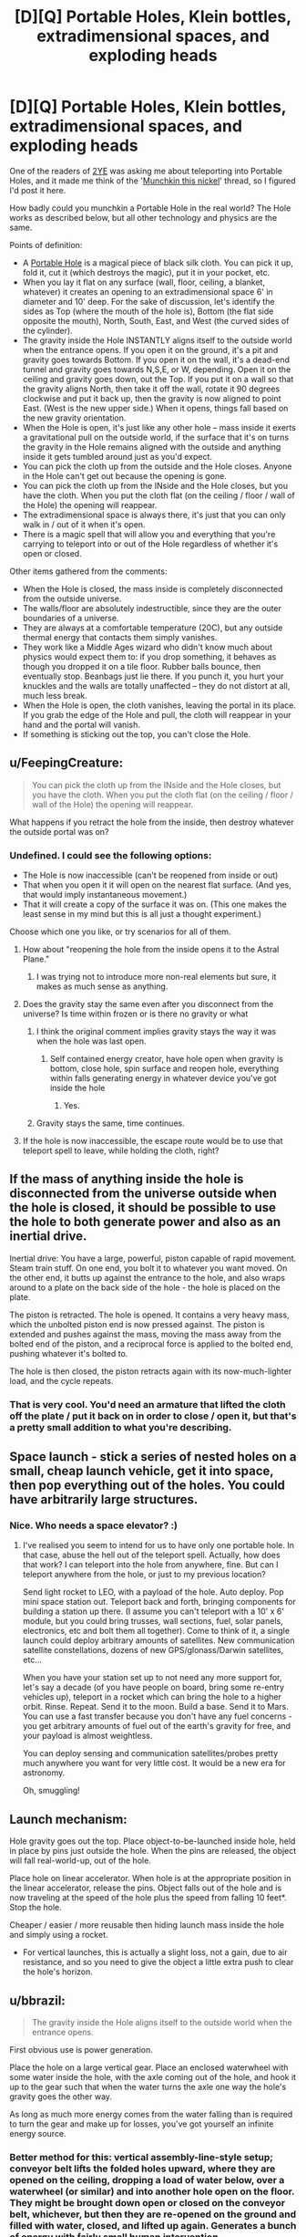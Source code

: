 #+TITLE: [D][Q] Portable Holes, Klein bottles, extradimensional spaces, and exploding heads

* [D][Q] Portable Holes, Klein bottles, extradimensional spaces, and exploding heads
:PROPERTIES:
:Author: eaglejarl
:Score: 12
:DateUnix: 1412529430.0
:DateShort: 2014-Oct-05
:END:
One of the readers of [[https://www.fanfiction.net/s/9669819/1/The-Two-Year-Emperor][2YE]] was asking me about teleporting into Portable Holes, and it made me think of the '[[http://www.reddit.com/r/rational/comments/2ib7ua/dmkmunchkin_this_nickel/][Munchkin this nickel]]' thread, so I figured I'd post it here.

How badly could you munchkin a Portable Hole in the real world? The Hole works as described below, but all other technology and physics are the same.

Points of definition:

- A [[http://www.dandwiki.com/wiki/SRD:Portable_Hole][Portable Hole]] is a magical piece of black silk cloth. You can pick it up, fold it, cut it (which destroys the magic), put it in your pocket, etc.\\
- When you lay it flat on any surface (wall, floor, ceiling, a blanket, whatever) it creates an opening to an extradimensional space 6' in diameter and 10' deep. For the sake of discussion, let's identify the sides as Top (where the mouth of the hole is), Bottom (the flat side opposite the mouth), North, South, East, and West (the curved sides of the cylinder).
- The gravity inside the Hole INSTANTLY aligns itself to the outside world when the entrance opens. If you open it on the ground, it's a pit and gravity goes towards Bottom. If you open it on the wall, it's a dead-end tunnel and gravity goes towards N,S,E, or W, depending. Open it on the ceiling and gravity goes down, out the Top. If you put it on a wall so that the gravity aligns North, then take it off the wall, rotate it 90 degrees clockwise and put it back up, then the gravity is now aligned to point East. (West is the new upper side.) When it opens, things fall based on the new gravity orientation.
- When the Hole is open, it's just like any other hole -- mass inside it exerts a gravitational pull on the outside world, if the surface that it's on turns the gravity in the Hole remains aligned with the outside and anything inside it gets tumbled around just as you'd expect.
- You can pick the cloth up from the outside and the Hole closes. Anyone in the Hole can't get out because the opening is gone.
- You can pick the cloth up from the INside and the Hole closes, but you have the cloth. When you put the cloth flat (on the ceiling / floor / wall of the Hole) the opening will reappear.
- The extradimensional space is always there, it's just that you can only walk in / out of it when it's open.
- There is a magic spell that will allow you and everything that you're carrying to teleport into or out of the Hole regardless of whether it's open or closed.

Other items gathered from the comments:

- When the Hole is closed, the mass inside is completely disconnected from the outside universe.
- The walls/floor are absolutely indestructible, since they are the outer boundaries of a universe.
- They are always at a comfortable temperature (20C), but any outside thermal energy that contacts them simply vanishes.
- They work like a Middle Ages wizard who didn't know much about physics would expect them to: if you drop something, it behaves as though you dropped it on a tile floor. Rubber balls bounce, then eventually stop. Beanbags just lie there. If you punch it, you hurt your knuckles and the walls are totally unaffected -- they do not distort at all, much less break.
- When the Hole is open, the cloth vanishes, leaving the portal in its place. If you grab the edge of the Hole and pull, the cloth will reappear in your hand and the portal will vanish.
- If something is sticking out the top, you can't close the Hole.


** u/FeepingCreature:
#+begin_quote
  You can pick the cloth up from the INside and the Hole closes, but you have the cloth. When you put the cloth flat (on the ceiling / floor / wall of the Hole) the opening will reappear.
#+end_quote

What happens if you retract the hole from the inside, then destroy whatever the outside portal was on?
:PROPERTIES:
:Author: FeepingCreature
:Score: 3
:DateUnix: 1412535937.0
:DateShort: 2014-Oct-05
:END:

*** Undefined. I could see the following options:

- The Hole is now inaccessible (can't be reopened from inside or out)
- That when you open it it will open on the nearest flat surface. (And yes, that would imply instantaneous movement.)\\
- That it will create a copy of the surface it was on. (This one makes the least sense in my mind but this is all just a thought experiment.)

Choose which one you like, or try scenarios for all of them.
:PROPERTIES:
:Author: eaglejarl
:Score: 2
:DateUnix: 1412538031.0
:DateShort: 2014-Oct-05
:END:

**** How about "reopening the hole from the inside opens it to the Astral Plane."
:PROPERTIES:
:Author: FeepingCreature
:Score: 1
:DateUnix: 1412603926.0
:DateShort: 2014-Oct-06
:END:

***** I was trying not to introduce more non-real elements but sure, it makes as much sense as anything.
:PROPERTIES:
:Author: eaglejarl
:Score: 1
:DateUnix: 1412608861.0
:DateShort: 2014-Oct-06
:END:


**** Does the gravity stay the same even after you disconnect from the universe? Is time within frozen or is there no gravity or what
:PROPERTIES:
:Author: RMcD94
:Score: 1
:DateUnix: 1412603926.0
:DateShort: 2014-Oct-06
:END:

***** I think the original comment implies gravity stays the way it was when the hole was last open.
:PROPERTIES:
:Author: FeepingCreature
:Score: 1
:DateUnix: 1412604005.0
:DateShort: 2014-Oct-06
:END:

****** Self contained energy creator, have hole open when gravity is bottom, close hole, spin surface and reopen hole, everything within falls generating energy in whatever device you've got inside the hole
:PROPERTIES:
:Author: RMcD94
:Score: 2
:DateUnix: 1412604278.0
:DateShort: 2014-Oct-06
:END:

******* Yes.
:PROPERTIES:
:Author: FeepingCreature
:Score: 1
:DateUnix: 1412604359.0
:DateShort: 2014-Oct-06
:END:


***** Gravity stays the same, time continues.
:PROPERTIES:
:Author: eaglejarl
:Score: 1
:DateUnix: 1412608825.0
:DateShort: 2014-Oct-06
:END:


**** If the hole is now inaccessible, the escape route would be to use that teleport spell to leave, while holding the cloth, right?
:PROPERTIES:
:Author: Adrastos42
:Score: 1
:DateUnix: 1412900799.0
:DateShort: 2014-Oct-10
:END:


** If the mass of anything inside the hole is disconnected from the universe outside when the hole is closed, it should be possible to use the hole to both generate power and also as an inertial drive.

Inertial drive: You have a large, powerful, piston capable of rapid movement. Steam train stuff. On one end, you bolt it to whatever you want moved. On the other end, it butts up against the entrance to the hole, and also wraps around to a plate on the back side of the hole - the hole is placed on the plate.

The piston is retracted. The hole is opened. It contains a very heavy mass, which the unbolted piston end is now pressed against. The piston is extended and pushes against the mass, moving the mass away from the bolted end of the piston, and a reciprocal force is applied to the bolted end, pushing whatever it's bolted to.

The hole is then closed, the piston retracts again with its now-much-lighter load, and the cycle repeats.
:PROPERTIES:
:Author: Geminii27
:Score: 4
:DateUnix: 1412537076.0
:DateShort: 2014-Oct-05
:END:

*** That is very cool. You'd need an armature that lifted the cloth off the plate / put it back on in order to close / open it, but that's a pretty small addition to what you're describing.
:PROPERTIES:
:Author: eaglejarl
:Score: 3
:DateUnix: 1412538682.0
:DateShort: 2014-Oct-05
:END:


** Space launch - stick a series of nested holes on a small, cheap launch vehicle, get it into space, then pop everything out of the holes. You could have arbitrarily large structures.
:PROPERTIES:
:Author: frodo_skywalker
:Score: 3
:DateUnix: 1412540881.0
:DateShort: 2014-Oct-05
:END:

*** Nice. Who needs a space elevator? :)
:PROPERTIES:
:Author: eaglejarl
:Score: 1
:DateUnix: 1412544218.0
:DateShort: 2014-Oct-06
:END:

**** I've realised you seem to intend for us to have only one portable hole. In that case, abuse the hell out of the teleport spell. Actually, how does that work? I can teleport into the hole from anywhere, fine. But can I teleport anywhere from the hole, or just to my previous location?

Send light rocket to LEO, with a payload of the hole. Auto deploy. Pop mini space station out. Teleport back and forth, bringing components for building a station up there. (I assume you can't teleport with a 10' x 6' module, but you could bring trusses, wall sections, fuel, solar panels, electronics, etc and bolt them all together). Come to think of it, a single launch could deploy arbitrary amounts of satellites. New communication satellite constellations, dozens of new GPS/glonass/Darwin satellites, etc...

When you have your station set up to not need any more support for, let's say a decade (of you have people on board, bring some re-entry vehicles up), teleport in a rocket which can bring the hole to a higher orbit. Rinse. Repeat. Send it to the moon. Build a base. Send it to Mars. You can use a fast transfer because you don't have any fuel concerns - you get arbitrary amounts of fuel out of the earth's gravity for free, and your payload is almost weightless.

You can deploy sensing and communication satellites/probes pretty much anywhere you want for very little cost. It would be a new era for astronomy.

Oh, smuggling!
:PROPERTIES:
:Author: frodo_skywalker
:Score: 1
:DateUnix: 1412673170.0
:DateShort: 2014-Oct-07
:END:


** Launch mechanism:

Hole gravity goes out the top. Place object-to-be-launched inside hole, held in place by pins just outside the hole. When the pins are released, the object will fall real-world-up, out of the hole.

Place hole on linear accelerator. When hole is at the appropriate position in the linear accelerator, release the pins. Object falls out of the hole and is now traveling at the speed of the hole plus the speed from falling 10 feet*. Stop the hole.

Cheaper / easier / more reusable then hiding launch mass inside the hole and simply using a rocket.

- For vertical launches, this is actually a slight loss, not a gain, due to air resistance, and so you need to give the object a little extra push to clear the hole's horizon.
:PROPERTIES:
:Author: narfanator
:Score: 2
:DateUnix: 1412538810.0
:DateShort: 2014-Oct-05
:END:


** u/bbrazil:
#+begin_quote
  The gravity inside the Hole aligns itself to the outside world when the entrance opens.
#+end_quote

First obvious use is power generation.

Place the hole on a large vertical gear. Place an enclosed waterwheel with some water inside the hole, with the axle coming out of the hole, and hook it up to the gear such that when the water turns the axle one way the hole's gravity goes the other way.

As long as much more energy comes from the water falling than is required to turn the gear and make up for losses, you've got yourself an infinite energy source.
:PROPERTIES:
:Author: bbrazil
:Score: 1
:DateUnix: 1412530919.0
:DateShort: 2014-Oct-05
:END:

*** Better method for this: vertical assembly-line-style setup; conveyor belt lifts the folded holes upward, where they are opened on the ceiling, dropping a load of water below, over a waterwheel (or similar) and into another hole open on the floor. They might be brought down open or closed on the conveyor belt, whichever, but then they are re-opened on the ground and filled with water, closed, and lifted up again. Generates a bunch of energy with fairly small human intervention.
:PROPERTIES:
:Author: VorpalAuroch
:Score: 2
:DateUnix: 1412532796.0
:DateShort: 2014-Oct-05
:END:


*** I'm trying to visualize this and failing, so I'm not sure if the following is relevant:

The gravity only changes when the Hole is first opened; after that it's just a pit in the ground / hole in the wall like any other pit / hole. The gravity won't realign just because the waterwheel turns. You would need to open and then close the Hole again to make that happen.
:PROPERTIES:
:Author: eaglejarl
:Score: 1
:DateUnix: 1412531327.0
:DateShort: 2014-Oct-05
:END:

**** Ah, I misunderstood that. The key point is that you can use the hole to transport something much more massive than the hole itself, while only needing the energy to move the cloth of the hole.

You could have some sort of auto-opener, it seems that the slightest non-flat bit is enough to close the hole so that should be fairly easy mechanically.

If you've two holes on opposite ends of an arm, opening towards the centre where there's a fixed turbine. Put water in the bottom hole, close the hole automatically, rotate so it's now on top, open the hole, let the water flow through the turbine and into the new bottom hole and repeat.

You can fit about 8.5 cubic meters in there. Assuming water, that's ~8.5 tons which with a 10m drop will give you around 800kJ per round, and which will last around 1.5 seconds which is around 600kW.

Not that great, and that's before allowing for losses.
:PROPERTIES:
:Author: bbrazil
:Score: 1
:DateUnix: 1412532959.0
:DateShort: 2014-Oct-05
:END:

***** Hm. If you had multiple Holes and you nested them inside one another, you could store a lot more water and thereby increase the power. But, I didn't specify multiple Holes so I guess that's cheating.

If you would, save me some math -- how does the power generated scale with the size of the wheel?
:PROPERTIES:
:Author: eaglejarl
:Score: 1
:DateUnix: 1412539743.0
:DateShort: 2014-Oct-05
:END:

****** Potential energy is mass * gravity * height.

Time for the water to drop is sqrt(height * 2 / gravity).

So if you quadruple the height, you double the power.
:PROPERTIES:
:Author: bbrazil
:Score: 2
:DateUnix: 1412541552.0
:DateShort: 2014-Oct-06
:END:


****** The power scales with the height the water falls, so linearly with wheel diameter.
:PROPERTIES:
:Author: frodo_skywalker
:Score: 1
:DateUnix: 1412541688.0
:DateShort: 2014-Oct-06
:END:


**** I think it's then even easier, although it still depends on "more energy out than in".

Open the hole on the ceiling (things inside the hole now fall out of the top). Move the hole onto the floor (things outside the hole can fall into the hole). Drop something into the hole; it'll fall in and then back out.

This allows power generation, but is not yet a perpetual motion machine. You need to move the hole up and down out of phase with the falling object. This causes the object to enter (and then exit) the hole with more momentum (relative to the opening), and to gain a "free" potential energy boost by leaving the hole at a higher real-world height than it enters.

Now you have a resonator and a way to add energy to it. The question is then just wether the cost of moving the hole in this fashion is less than the energy added to the resonation; if so, perpetual motion.
:PROPERTIES:
:Author: narfanator
:Score: 1
:DateUnix: 1412537126.0
:DateShort: 2014-Oct-05
:END:

***** Actually, I think there's a better way... Again, hole gravity is towards top. There's a widget at the bottom of the hole that will grab and hold the object. Hole goes on inside of wheel. Widget releases object so that it falls out of the hole when the hole is at the apex of the wheel; wheel spins so that the hole is at the nadir of the wheel when the object finished falling the diameter of the wheel.

Energy gain is the potential energy of the object at a height of the wheel's diameter, energy cost is the friction losses of the wheel during rotation.

Bonus: Take enough holes to cover the inside of the wheel. Energy cost remains the same, energy gain is multiplied by the number of holes.
:PROPERTIES:
:Author: narfanator
:Score: 1
:DateUnix: 1412538291.0
:DateShort: 2014-Oct-05
:END:

****** Yes, although you'd need to open / close them as you went. If they stay open all the time they are just pits in the wheel, and you need to move the mass inside them. It's only when you close them that the mass gets disconnected from our universe. At that point you're moving the mass of a piece of silk cloth, so you can actually gain.
:PROPERTIES:
:Author: eaglejarl
:Score: 1
:DateUnix: 1412539310.0
:DateShort: 2014-Oct-05
:END:

******* Aha. That is what I would have expected at first, but I interpreted this differently:

#+begin_quote
  The gravity only changes when the Hole is first opened
#+end_quote

I thought this meant that the interior gravity of the hole was established upon opening the hold and stayed constant relative to the opening despite motion in the outside world. Aka, that the direction of gravity inside the hole only changes when the hole is first open, and does not change when the opening is rotated.
:PROPERTIES:
:Author: narfanator
:Score: 1
:DateUnix: 1412541193.0
:DateShort: 2014-Oct-06
:END:

******** Ah, yes. Sorry, I phrased that poorly.
:PROPERTIES:
:Author: eaglejarl
:Score: 1
:DateUnix: 1412544583.0
:DateShort: 2014-Oct-06
:END:


** Can you break the inside of the Hole? It could make an awesome shield against something. Although, it would only be able to cover a flat 6' circle. Plus, it would make a pretty good weapon if you could detonate a nuclear weapon inside and then open it. It would probably kill you in the process though, which is a slight drawback.

Is the diameter of the opening 6'? Or is the opening small and that is the diameter of the hole?

Can you carry something like a hot air balloon which is incredibly light? Is so, with an appropriately made conveyance such that you could teleport into holes with it and have it poke out of the top, you could sell instantaneous travel. Of course, that has the drawback of needing to travel to the people you are transporting. It could make you an awesome bodyguard though, if the hole was in a safe place and you could easily carry your charge.

There are the obvious things about winning the Randi prize, international fame, etc.
:PROPERTIES:
:Author: Zephyr1011
:Score: 1
:DateUnix: 1412538001.0
:DateShort: 2014-Oct-05
:END:

*** u/eaglejarl:
#+begin_quote
  Can you break the inside of the Hole?
#+end_quote

Nope. It is a self contained universe, and as such is utterly unaffected by kinetic energy.

#+begin_quote
  Is the diameter of the opening 6'?
#+end_quote

Yes.

#+begin_quote
  Can you carry something like a hot air balloon which is incredibly light?
#+end_quote

You mean can you put that in the Hole? Yes, although it would need to be a small balloon in order to fit. Well, you could have it poke out the top but then you couldn't close the Hole and it would effectively just be an indestructible pit in the ground.

#+begin_quote
  Is so, with an appropriately made conveyance such that you could teleport into holes with it and have it poke out of the top, you could sell instantaneous travel.
#+end_quote

How so? I'm not following.

#+begin_quote
  It could make you an awesome bodyguard though, if the hole was in a safe place and you could easily carry your charge.
#+end_quote

Absolutely.

#+begin_quote
  There are the obvious things about winning the Randi prize, international fame, etc.
#+end_quote

Heh, yeah.
:PROPERTIES:
:Author: eaglejarl
:Score: 1
:DateUnix: 1412538992.0
:DateShort: 2014-Oct-05
:END:

**** ie. You get a (very large) hot air balloon and fill it with people. Or a blimp or whatever. You can then carry the balloon because it is light because of the upwards force of the hot air. The Hole is left as a pit in the ground far away. You teleport, holding the balloon, and appear in the pit with the balloon above you and out of the hole, teleporting large numbers of people at once

EDIT: Also, what happens if something is sticking out of the hole when it ceases to be flat?
:PROPERTIES:
:Author: Zephyr1011
:Score: 2
:DateUnix: 1412539416.0
:DateShort: 2014-Oct-05
:END:

***** Ah, sneaky.

I had intended the spell to only work when the Hole was closed, but I didn't specify that. Nice catch.
:PROPERTIES:
:Author: eaglejarl
:Score: 2
:DateUnix: 1412540409.0
:DateShort: 2014-Oct-05
:END:

****** On that note, what happens if you teleport and there is already something in the space you would teleport into?

Because it would make an awesome weapon if you can put the hole down and then teleport into it holding a massive stick which materialises in the middle of whatever the hole is pointing at
:PROPERTIES:
:Author: Zephyr1011
:Score: 1
:DateUnix: 1412540542.0
:DateShort: 2014-Oct-05
:END:

******* Erm...hadn't thought of that. Well, under standard D&D rules, Teleport will shunt you to the nearest safe space. Let's assume the same here -- if you teleport into the Hole, it won't allow you or your stuff to overlap. Which means you can't teleport in if the Hole is full.
:PROPERTIES:
:Author: eaglejarl
:Score: 1
:DateUnix: 1412544197.0
:DateShort: 2014-Oct-06
:END:

******** What if the hole gets dusty? There will be dust floating in the air, so you cannot teleport in. Plus this makes it very easy to stop you teleporting into the hole once you have access to it
:PROPERTIES:
:Author: Zephyr1011
:Score: 1
:DateUnix: 1412544489.0
:DateShort: 2014-Oct-06
:END:

********* Grumble, grumble. Silly Redditors, calling out every ambiguity and poorly phrased point. Grumble, grumble.

Let's assume that, if you could walk into the Hole you can teleport into it.
:PROPERTIES:
:Author: eaglejarl
:Score: 2
:DateUnix: 1412544926.0
:DateShort: 2014-Oct-06
:END:

********** Why thank you, you're making me blush. What happens to the dust?
:PROPERTIES:
:Author: Zephyr1011
:Score: 1
:DateUnix: 1412545695.0
:DateShort: 2014-Oct-06
:END:

*********** It gets pushed aside, exactly as though you had walked into the Hole, except that the push would be outwards from the center of where your body forms.

Before you ask: by default, you would teleport into the center of the side which is "down", but if that space is occupied then you would be shunted to the nearest part of the Hole where you can fit. If there is no such space, the teleport fails.
:PROPERTIES:
:Author: eaglejarl
:Score: 1
:DateUnix: 1412545940.0
:DateShort: 2014-Oct-06
:END:


***** u/eaglejarl:
#+begin_quote
  EDIT: Also, what happens if something is sticking out of the hole when it ceases to be flat?
#+end_quote

+Portal cut.+

Oops, I had already said that you couldn't close it if something was sticking out the top.
:PROPERTIES:
:Author: eaglejarl
:Score: 1
:DateUnix: 1412540211.0
:DateShort: 2014-Oct-05
:END:

****** So, can you just not pick up the hole if there's something sticking out? If so, could you add a bit of tape to the edge to keep it shut? Or something much harder to get off if you wanted to permanently lock it
:PROPERTIES:
:Author: Zephyr1011
:Score: 1
:DateUnix: 1412540790.0
:DateShort: 2014-Oct-05
:END:

******* u/eaglejarl:
#+begin_quote
  So, can you just not pick up the hole if there's something sticking out? If so, could you add a bit of tape to the edge to keep it shut? Or something much harder to get off if you wanted to permanently lock it
#+end_quote

Yes and yes.
:PROPERTIES:
:Author: eaglejarl
:Score: 2
:DateUnix: 1412544129.0
:DateShort: 2014-Oct-06
:END:


** Energy storage:

Gravity-top hole. Vacuum chamber. Place heavy magnetized disk at surface of hole; disk will stabilize half in, half out. Magnetically accelerate the rotation of the disk.

Zero moving parts, zero friction. Downside: Requires incredible precision and/or disk position/orientation control mechanisms. Also not sure if this is better enough than magnetic bearings.

Fake Edit: Actually, have a 20 foot cylinder.
:PROPERTIES:
:Author: narfanator
:Score: 1
:DateUnix: 1412539063.0
:DateShort: 2014-Oct-05
:END:


** Make a larger hole by nesting them. Put a second hole on the bottom of the first, a third on the bottom of the second, etc... With a hundred holes, you can make an extradimensional space 6' in diameter and 1000' deep (so, 50 metres deep).

Now your infinite waterwheel is much more compact!
:PROPERTIES:
:Author: Chronophilia
:Score: 1
:DateUnix: 1412552685.0
:DateShort: 2014-Oct-06
:END:

*** u/eaglejarl:
#+begin_quote
  1000' deep (so, 50 metres deep).
#+end_quote

I make that 307 meters and some change...
:PROPERTIES:
:Author: eaglejarl
:Score: 1
:DateUnix: 1412553046.0
:DateShort: 2014-Oct-06
:END:

**** Is ' feet or inches?
:PROPERTIES:
:Author: Chronophilia
:Score: 1
:DateUnix: 1412565966.0
:DateShort: 2014-Oct-06
:END:

***** Feet. Besides, if it was inches it would be more like 25m
:PROPERTIES:
:Author: Zephyr1011
:Score: 1
:DateUnix: 1412574687.0
:DateShort: 2014-Oct-06
:END:


***** Feet. " is inches.
:PROPERTIES:
:Author: eaglejarl
:Score: 1
:DateUnix: 1412576450.0
:DateShort: 2014-Oct-06
:END:


** What are the properties of the extra dimensional space itself? Are the walls absolutely indestructible? When you punch a wall is the kinetic energy precisely reflected, and if not where does that energy go? If I set off a nuke in a closed hole what happens? Seems like if you were willing to sacrifice people you could teleport in an arbitrary amount of matter to make a portable black hole. A spell that lets you teleport other stuff but not yourself in would help here.

Is the cloth still as vulnerable as normal cloth when it's in portal form? If so then the moment you open it the cloth will be obliterated, but by that time a massive gravitational wave has escaped anyway, so it's still a massive one use bomb.

If you could find a way to ensure the fabric survives you could also just use it as containment for your fusion reactor.
:PROPERTIES:
:Author: gabbalis
:Score: 0
:DateUnix: 1412535907.0
:DateShort: 2014-Oct-05
:END:

*** u/eaglejarl:
#+begin_quote
  What are the properties of the extra dimensional space itself? Are the walls absolutely indestructible?
#+end_quote

Yes. They are the outer boundaries of a universe.

#+begin_quote
  When you punch a wall is the kinetic energy precisely reflected, and if not where does that energy go?
#+end_quote

They are always at a comfortable temperature (20C), but any outside thermal energy that contacts them simply vanishes.

They work like a Middle Ages wizard who didn't know much about physics would expect them to: if you drop something, it behaves as though you dropped it on a tile floor. Rubber balls bounce, then eventually stop. Beanbags just lie there. If you punch it, you hurt your knuckles and the walls are totally unaffected -- they do not distort at all, much less break.

#+begin_quote
  If I set off a nuke in a closed hole what happens?
#+end_quote

You get a big explosion that is completely contained and has nowhere to go. All the energy remains bottled up and when you open the Hole you get an enormous plasma lance.

#+begin_quote
  Seems like if you were willing to sacrifice people you could teleport in an arbitrary amount of matter to make a portable black hole.
#+end_quote

That works.

#+begin_quote
  A spell that lets you teleport other stuff but not yourself in would help here.
#+end_quote

Let's skip that. It renders the thing trivially abusable and therefore less interesting.

#+begin_quote
  Is the cloth still as vulnerable as normal cloth when it's in portal form?
#+end_quote

Nope. It's not really there when the portal is open, but if you grab the edge of the Hole and pull the cloth will reappear in your hand and the portal will vanish.
:PROPERTIES:
:Author: eaglejarl
:Score: 1
:DateUnix: 1412538489.0
:DateShort: 2014-Oct-05
:END:

**** u/Sceptically:
#+begin_quote
  They are always at a comfortable temperature (20C), but any outside thermal energy that contacts them simply vanishes.
#+end_quote

Hmm. That sounds like it could make for some... interesting abuses. Instant water heater/cooler. Embarrassingly, I'm having an easier time thinking of massively destructive uses of this than of useful ones...
:PROPERTIES:
:Author: Sceptically
:Score: 2
:DateUnix: 1412550326.0
:DateShort: 2014-Oct-06
:END:


**** OK, So primary usages are invincible storage. All the not insignificant storage issues we have ever had are solved by these holes. This includes atmospheric leakage, ultrahot plasma, fictional alien blood...

Surviving in one would have the same requirements as surviving in space, minus atmospheric leakage issues and with the benefit of free artificial gravity. and no inertia. So you can launch a ship with your hole in it but remove the hole from the inside for the duration of the trip.

of course this is irrelevant when you have a teleport spell. Just send the hole off on a spaceship and teleport to it later.

both of these are risky though since you can't be sure where the ship ends up.

There are a number of possible uses that depend upon how the hole reacts to inertia as it is moves through the parent universe (our universe) when open. If the contents don't react, you can also use the hole as an inertial dampener even when open, If they do, you can theoretically get the sides of the hole to push around the contents at FTL speeds. (by the classic counterpoint to relativity of having a pole revolving whose halfway point is already moving at lightspeed... except this time it would work... and also actually succeed in disproving relativity)

(Since the hole is effectively its own universe, I'm guessing it works the first way)

Inertial dampening really only gets us as much free power as the water tricks already discussed as far as I can tell...

Perhaps filling the hole with a massive magnet would be a more efficient way to get power.
:PROPERTIES:
:Author: gabbalis
:Score: 0
:DateUnix: 1412541721.0
:DateShort: 2014-Oct-06
:END:

***** u/eaglejarl:
#+begin_quote
  of course this is irrelevant when you have a teleport spell. Just send the hole off on a spaceship and teleport to it later.
#+end_quote

Yeah, I'm irked with myself for mistyping that. I meant the teleport spell to only work into a *closed* Hole, but that's not what I wrote. Meh. It wouldn't actually change things much, I suppose -- you could still send the cloth off on a ship and teleport into the Hole. You wouldn't be able to open it from the inside though.

#+begin_quote
  There are a number of possible uses that depend upon how the hole reacts to inertia as it is moves through the parent universe (our universe) when open.
#+end_quote

When it's open, it's the same as any other hole in the ground. (Well, except that the walls are indestructible and thermally isolated.) That is, whatever is in it is affected by outside conditions such as gravity, temperature, vacuum, relativity, etc.

Re: the magnet -- you're visualizing opening / closing the Hole quickly in order to generate AC in a wire over the Hole?
:PROPERTIES:
:Author: eaglejarl
:Score: 1
:DateUnix: 1412544332.0
:DateShort: 2014-Oct-06
:END:

****** If i have a hole on a plate on a stick, what happens to the matter inside when i swing it around? Will the stick be harder to move if the hole has 10 tons of bricks in it than if it had just air?

This is relevant because if you rotate the near side of the hole at 3*10^{7} rpm, the far side would be moving at relativistic speeds.

#+begin_quote
  Re: the magnet -- you're visualizing opening / closing the Hole quickly in order to generate AC in a wire over the Hole?
#+end_quote

I has thinking you could use it to generate potential energy by lifting a chunk of metal, but AC could work too.
:PROPERTIES:
:Author: gabbalis
:Score: 1
:DateUnix: 1412547767.0
:DateShort: 2014-Oct-06
:END:

******* u/eaglejarl:
#+begin_quote
  If i have a hole on a plate on a stick, what happens to the matter inside when i swing it around? Will the stick be harder to move if the hole has 10 tons of bricks in it than if it had just air?

  This is relevant because if you rotate the near side of the hole at 3*107 rpm, the far side would be moving at relativistic speeds.
#+end_quote

If the Hole is open, then it works exactly like a regular hole in the ground -- you have to spend energy to accelerate all the mass inside it. If it's closed then the interior mass is isolated and you only have to accelerate the cloth itself. If you accelerate the cloth up to speed and then suddenly open it, the internal mass will be reconnected to the outside universe and moving at the same speed as the plate. Which means creation of kinetic energy. Wow, cool. So long thermodynamics!
:PROPERTIES:
:Author: eaglejarl
:Score: 1
:DateUnix: 1412552981.0
:DateShort: 2014-Oct-06
:END:
